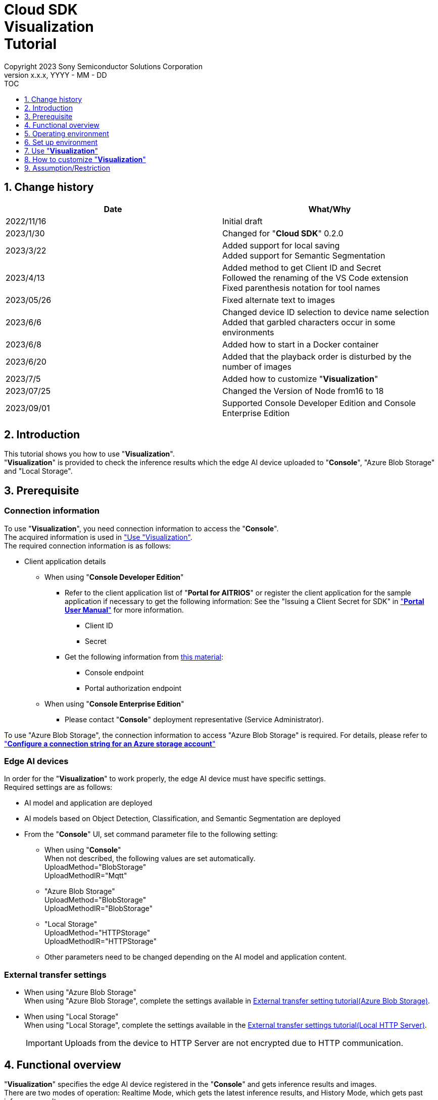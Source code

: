 = Cloud SDK pass:[<br/>] Visualization pass:[<br/>] Tutorial pass:[<br/>] 
:sectnums:
:sectnumlevels: 1
:author: Copyright 2023 Sony Semiconductor Solutions Corporation
:version-label: Version 
:revnumber: x.x.x
:revdate: YYYY - MM - DD
:trademark-desc1: AITRIOS™ and AITRIOS logos are the registered trademarks or trademarks
:trademark-desc2: of Sony Group Corporation or its affiliated companies.
:toc:
:toc-title: TOC
:toclevels: 1
:chapter-label:
:lang: en

== Change history

|===
|Date |What/Why

|2022/11/16
|Initial draft

|2023/1/30
|Changed for "**Cloud SDK**" 0.2.0

|2023/3/22
|Added support for local saving +
Added support for Semantic Segmentation

|2023/4/13
|Added method to get Client ID and Secret +
Followed the renaming of the VS Code extension +
Fixed parenthesis notation for tool names

|2023/05/26
|Fixed alternate text to images

|2023/6/6
|Changed device ID selection to device name selection +
Added that garbled characters occur in some environments

|2023/6/8
|Added how to start in a Docker container

|2023/6/20
|Added that the playback order is disturbed by the number of images

|2023/7/5
|Added how to customize "**Visualization**"

|2023/07/25
|Changed the Version of Node from16 to 18

|2023/09/01
|Supported Console Developer Edition and Console Enterprise Edition
|===

== Introduction
This tutorial shows you how to use "**Visualization**". + 
"**Visualization**" is provided to check the inference results which the edge AI device uploaded to "**Console**", "Azure Blob Storage" and "Local Storage".

[#_precondition]
== Prerequisite
=== Connection information
To use "**Visualization**", you need connection information to access the "**Console**". + 
The acquired information is used in <<#_Execute_visualization,"Use "Visualization">>. + 
The required connection information is as follows:

* Client application details
- When using "**Console Developer Edition**"
** Refer to the client application list of "**Portal for AITRIOS**" or register the client application for the sample application if necessary to get the following information: 
See the "Issuing a Client Secret for SDK" in https://developer.aitrios.sony-semicon.com/en/documents/portal-user-manual["**Portal User Manual**"] for more information.
*** Client ID
*** Secret
+
** Get the following information from https://developer.aitrios.sony-semicon.com/en/file/download/rest-api-authentication[this material]:
*** Console endpoint
*** Portal authorization endpoint

- When using "**Console Enterprise Edition**"
** Please contact "**Console**" deployment representative (Service Administrator).

To use "Azure Blob Storage", the connection information to access "Azure Blob Storage" is required.
For details, please refer to https://learn.microsoft.com/en-us/azure/storage/common/storage-configure-connection-string#configure-a-connection-string-for-an-azure-storage-account[ "**Configure a connection string for an Azure storage account**" ]


=== Edge AI devices
In order for the "**Visualization**" to work properly, the edge AI device must have specific settings. + 
Required settings are as follows:

* AI model and application are deployed
* AI models based on Object Detection, Classification, and Semantic Segmentation are deployed
* From the "**Console**" UI, set command parameter file to the following setting:
+

** When using "**Console**" +
When not described, the following values are set automatically. +
UploadMethod="BlobStorage" +
UploadMethodIR="Mqtt"
** "Azure Blob Storage" +
UploadMethod="BlobStorage" +
UploadMethodIR="BlobStorage"
** "Local Storage" +
UploadMethod="HTTPStorage" +
UploadMethodIR="HTTPStorage" 
+
** Other parameters need to be changed depending on the AI model and application content.

=== External transfer settings
* When using "Azure Blob Storage" +
When using "Azure Blob Storage", complete the settings available in https://developer.aitrios.sony-semicon.com/en/edge-ai-sensing/documents/external-transfer-settings-tutorial-for-azure-blob-storage[External transfer setting tutorial(Azure Blob Storage)]. +
* When using "Local Storage" +
When using "Local Storage", complete the settings available in the https://developer.aitrios.sony-semicon.com/en/edge-ai-sensing/documents/external-transfer-settings-tutorial-for-http-server[External transfer settings tutorial(Local HTTP Server)].
+

IMPORTANT: Uploads from the device to HTTP Server are not encrypted due to HTTP communication.

== Functional overview
"**Visualization**" specifies the edge AI device registered in the "**Console**" and gets inference results and images. + 
There are two modes of operation: Realtime Mode, which gets the latest inference results, and History Mode, which gets past inference results.


== Operating environment
"**Visualization**" can be run in one of the following environments:

* GitHub Codespaces (Hereafter referred to as Codespaces)
** However, when checking the inference results uploaded to "Local Storage", Codespaces cannot be used.
* Dev Container using Visual Studio Code (Hereafter referred to as VS Code) and Docker
* Docker container
* Node.js

== Set up environment

To set up Codespaces, VS Code, and Docker, see the https://developer.aitrios.sony-semicon.com/en/downloads#sdk-getting-started["**SDK Getting Started**"]. + 
To set up and run Node.js on your PC, see the next step.

=== Set up Node.js

. Install Node.js + 
Get the installer for your environment from https://nodejs.org/en/download/[the official site] and install it. +
+
IMPORTANT: Use version 18 of Node.js.

. Clone the repository + 
Clone the "**Visualization**" repository to any directory. If you use the git command, you can clone a repository containing submodules by running the following command:
+
[source, Bash]
----
git clone --recursive https://github.com/SonySemiconductorSolutions/aitrios-sdk-visualization-ts.git
----
+
For other cloning methods, see https://docs.github.com/en/repositories/creating-and-managing-repositories/cloning-a-repository[GitHub Docs].

[#_Execute_visualization]
== Use "**Visualization**"

Use the connection information prepared in the <<#_precondition,"Prerequisite">>

=== Set connection information
. Create the [console_access_settings.yaml] under the [src/common] on Codespaces or on an environment that has cloned a repository, and set the connection information.
-	When using "**Console Developer Edition**"
+
|===
|src/common/console_access_settings.yaml
a|
[source, Yaml]
----
console_access_settings:
  console_endpoint: "Console endpoint"
  portal_authorization_endpoint: "Portal authorization endpoint"
  client_secret: "Secret"
  client_id: "Client ID"
----
|===
+
* Specify the Console endpoint in `**console_endpoint**`. +
* Specify the Portal authorization endpoint in `**portal_authorization_endpoint**`. +
* Specify the Secret of the registered application to the `**client_secret**`. +
* Specify the Client ID of the registered application to the `**client_id**`. +
+

IMPORTANT: See the "Issuing a Client Secret for SDK" in https://developer.aitrios.sony-semicon.com/en/documents/portal-user-manual["**Portal User Manual**"] for how to get Client ID and Secret. + 
See the link:++https://developer.aitrios.sony-semicon.com/en/file/download/rest-api-authentication++[this material]  for how to get Console endpoint and Portal authorization endpoint. + 
These will give you access to the "**Console**". + 
Do not publish or share with others and handle with care.
+
NOTE: To run the "**Visualization**" in a proxy environment, set the `**https_proxy**` environment variable.


- When using "**Console Enterprise Edition**"
+
|===
|src/common/console_access_settings.yaml
a|
[source,Yaml]
----
console_access_settings:
  console_endpoint: "Console endpoint"
  portal_authorization_endpoint: "Portal authorization endpoint"
  client_secret: "Secret"
  client_id: "Client ID"
  application_id: "Application ID"
----
|===
+
* Speech Console endpoint to `**console_endpoint**` +
* Specify the Portal authentication endpoint in `**portal_authorization_endpoint**`. +
The Portal authentication endpoint is specified in the format of `**\https://login.microsoftonline.com/{TenantID}**`. +
*	In `**client_secret**`, specify the Secret of the registered application. +
*	In `**client_id**`, specify the Client ID of the registered application. +
*	In `**application_id**`, specify the Application ID of the registered application. +
+

IMPORTANT: For details on how to fetch the Console endpoint, Client ID, Secret and Tenant ID and Application ID, please contact "**Console**" deployment representative (Service Administrator). +
Do not disclose it to the public or share it with others, handle it with care. +
+
NOTE: When executing "**Visualization**" in the Proxy environment, set the environment variable `**https_proxy**`.

. Create [azure_access_settings.yaml] under [src/common] in the environment where Codespaces or the repository is cloned and set the connection destination information. +
This is set when the destination to obtain the inference results is "Azure Blob Storage".

+
|===
|src/common/azure_access_settings.yaml
a|
[source,Yaml]
----
azure_access_settings:
  connection_string: "Connection info"
  container_name: "Container name"
----
|===
+
* specify the Connection information of "Azure Blob Storage" in `**connection_string**`. +
* Specify the Container name of "Azure Blob Storage" in `**container_name**`. +
+

IMPORTANT: These are the access information to "Azure Blob Storage". +
Do not disclose it to the public or share it with others, handle it with care.

. In the environment  Codespaces or the repository is cloned, set the connection destination information to [settings.ts] under [src/common].
+
|===
|src/common/settings.ts
a|
[source,TypeScript]
----
export const SERVICE = {
  Console: 'console',
  Azure: 'azure',
  Local: 'local'
} as const
type SERVICE_TYPE = typeof SERVICE[keyof typeof SERVICE];

export const CONNECTION_DESTINATION: SERVICE_TYPE = SERVICE.Console
export const LOCAL_ROOT = ''
----
|===
+
* In `**CONNECTION_DESTINATION**`, set the destination location from where the inference results are fetched. The default setting is `**SERVICE.Console**`.
* Specify the path of "Local Storage" in `**LOCAL_ROOT**`. +
This setting is used when `**SERVICE.Local**` is specified in `**CONNECTION_DESTINATION**`.

NOTE: When using the Dev Container environment, the folder is placed in the folder where Local Storage is git cloned folder and +
Set LOCAL_ROOT to `**/workspace/{folder created within the folder where git  is cloned}**`.

=== Launch "**Visualization**"
It is the setting value of [settings.ts] under [src/common], and the startup method differs depending on the usage environment.
|===
|settings.ts settings|How to start it in the Docker container|How to start it in other environments
|SERVICE.Console|<<#_DockerExec,When not to use "Local Storage".>>|<<#_OtherExec,How to start it in other environments>>
|SERVICE.Azure|<<#_DockerExec,When not to use "Local Storage".>>|<<#_OtherExec,How to start it in other environments>>
|SERVICE.Local|<<#_DockerExec,When using "Local Storage".>>|<<#_OtherExec,How to start it in other environments>>
|===

[#_DockerExec]
==== How to launch in a Docker container

. Launch terminal in a directory cloned from the repository

. Run the following command in the terminal
+
When not to use "Local Storage"
+
[source, Bash]
----
docker build . -t visualization-app
docker run -p 3000:3000 -d visualization-app
----
+
When using "Local Storage"
+
[source, Bash]
----
docker build . -t visualization-app
docker run -p 3000:3000 -d -v {Local Storage folder}:{Mount destination of Local Storage (LOCAL_ROOT setting value)} visualization-app
----
NOTE: If port number 3000 is already in use, it will fail to launch with the error: "failed: port is already allocated". 
Change the 3000 of the command to an unused port number.


.	If you want to change the "**Console**" connection information after launching the container, run the following command:
+
[source, Bash]
----
docker cp src/common/console_access_settings.yaml {Container name}:/app/src/common/console_access_settings.yaml
----

. To change the destination to obtain the inference results after the container is launched, execute the following command after changing the destination to obtain the inference results and the connection information.
+
[source,Bash]
----
docker build . -t visualization-app
----


[#_OtherExec]
==== How to launch in other environments
. Launch terminal in Codespaces or a directory cloned from the **Visualization** repository
. Run the following command to install the packages needed for the cloned "**Visualization**": (No need for Codespaces since they are automatically installed)
+
[source, Bash]
----
npm install
----
NOTE: If the error "npm ERR! gyp ERR! build error" occurs when running the preceding command, install the C++ compiler.

. Run the following command in the terminal to launch "**Visualization**": + 
+
[source, Bash]
----
npm run build
npm run start
----

=== Work with "**Visualization**"
Access "**Visualization**" from your browser and perform various operations.

. Open http://localhost:3000 (For Codespaces, the port forwarded URL) in your browser 

NOTE: If you have changed the port number at launching, you will not be able to access it. 
Replace 3000 in the URL with the changed port number.

. Specify the target AI model + 
By selecting the tab at the top left of the screen, you can switch the display mode according to the AI model. + 
For Object Detection, go to <<#_ObjectDetection,"Object Detection display items">>. + 
For Classification, go to <<#_Classification,"Classification display items">>. + 
For Semantic Segmentation, go to <<#_Segmentation,"Segmentation display items">>. + 

. Set parameters for display items + 
You can set display items such as inference results and TimeStamp. + 
To change image display settings, go to <<#_DisPlaySetting,"Change image display settings">>. +

. Specify the mode of operation + 
By selecting the tab at the top right of the screen, you can switch between operation modes. + 
To visualize the latest inference results, go to <<#_RealtimeMode,"Visualize the latest image/inference results">>. + 
To visualize past inference results, go to <<#_HistoryMode,"Visualize past images/inference results">>.

. Save data + 
Images and inference results can be saved locally as images with the inference results overlaid. + 
To save data、go to <<#_SaveData,"Save data">>. +

[#_ObjectDetection]
==== Object Detection display items
* Select the [**Object Detection**] tab at the top left of the screen + 
By selecting the [**Object Detection**] tab, you can display inference results using the AI model of Object Detection.
+
image::ObjectDetectionAITask.png[alt="Object Detection display items", width="600"]
The function of each display part is as follows:
+
|===
|Display part |Function 

|[**Display Setting**] button at the top of the screen
|Opens the inference results display settings dialog

|Image display area in the upper half of the screen
|Inference results are overlaid on the image taken by the edge AI device and displayed

|[**Inference Result**] at the bottom left of the screen
|Displays the raw data for the inference results fetched from the destination location as specified by the user.
|[**Label Setting**] at the bottom right of the screen
|You can list and edit the labels used to display inference results.
|[**Import Labels**] at the bottom of the screen
|Loads and displays the label file saved in the local.
|[**Export Labels**] at the bottom of the screen
|Saves the displayed label information locally. + 
To learn how to edit labels, see <<#_Label-setting, "Change the label settings">>
|===
+


[#_Classification]
==== Classification display items
* Select the [**Classification**] tab at the top left of the screen + 
By selecting the [**Classification**] tab, you can display inference results using the AI model of Classification.
+
image::ClassificationAITask.png[alt="Classification display items", width="600"]
The function of each display part is as follows:
+
|===
|Display part |Function 

|[**Display Setting**] button at the top of the screen
|Opens the inference results display settings dialog

|Image display area in the upper half of the screen
|Inference results are overlaid on the image taken by the edge AI device and displayed. + 
The list on the right displays labels being inferred with the score.

|[**Inference Result**] at the bottom left of the screen
|Displays the raw data of the inference results fetched from the destination location as specified by the user. 
|[**Label Setting**] at the bottom right of the screen
|You can list and edit the labels used to display inference results.
|[**Import Labels**] at the bottom of the screen
|Loads and displays the label file saved in the local.
|[**Export Labels**] at the bottom of the screen
|Saves the displayed label information locally. +
To learn how to edit labels, see <<#_Label-setting, "Change the label settings">>
|===
+
[NOTE]
====
If the inference result to be visualized is the output of an AI model of Object Detection, the score display of the inference result becomes an outlier. + 
In that case, set the AI Task to [**Classification**].
====

[#_Segmentation]
==== Segmentation display items
* Select the [**Segmentation**] tab at the top left of the screen + 
By selecting the [**Segmentation**] tab, you can display inference results using the AI model of Segmentation.
+
image::SegmentationAITask.png[alt="Segmentation display items", width="600"]
The function of each display part is as follows:
+
|===
|Display part |Function 

|[**Display Setting**] button at the top of the screen
|Opens the inference results display settings dialog.

|Image display area in the upper half of the screen
|Inference results are overlaid on the image taken by the edge AI device and displayed.
The list on the right displays labels being inferred with the score.
|[**Inference Result**] at the bottom left of the screen
|Displays the raw data of the inference results fetched from the destination location as specified by the user. 
|[**Label Table**] at the bottom of the screen
|Displays the label table used to display inference results. +
|[**Visible**] in [**Label Table**]
|Displays/Hides the label.
|[**Id**] in [**Label Table**]
|Displays the class ID of the label.
|[**Label**] in [**Label Table**]
|The label name can be displayed and edited.
|[**Color**] in [**Label Table**]
|The color of inference results can be displayed and changed. +
|[**Add Label**] drop-down at the bottom of the screen
|Specifies where to add a label to the label table. +
The setting range is 0 to the final ID of the label table + 1, and the maximum value is the final ID of the label table + 1.
|[**Add Label**] button at the bottom of the screen
|Adds a label at the position selected in the left drop-down.
|[**Delete Label**] drop-down at the bottom of the screen
|Specifies where to delete a label in the label table. +
The setting range is 0 to the final ID of the label table, and the maximum value is the final ID of the label table.
|[**Delete Label**] button at the bottom of the screen
|Deletes a label at the position selected in the left drop-down.
|[**Import Labels**] at the bottom of the screen
|Loads and displays the label file saved in the local.
|[**Export Labels**] at the bottom of the screen
|Saves the displayed label information locally. +
To learn how to edit labels, see <<#_Label-setting, "Change the label settings">>
|===


[#_DisPlaySetting]
=== Change image display settings
==== Set display settings in Display Setting +
. The display settings dialog displays by clicking the [**Display Setting**] button at the top of the screen. +
. You can set the display of the image display area by changing each parameter. + 
[**Classification**] and other AI tasks display different items. +

* [**Object Detection**]
+ 
image::ObjectDetectionDisplaySetting.png[alt="Display Setting for Object Detection", width="600"]
+ 
The meaning of each parameter is as follows:
+ 
|===
|Parameter |Meaning

|[**Probability**] slider |Sets the displayed confidence threshold.

|[**Display Timestamp**] button |Sets whether to display or hide image file timestamps.
|===

* [**Classification**]
+ 
image::ClassificationDisplaySetting.png[alt="Display Setting for Classification", width="600"]
+ 
The meaning of each parameter is as follows:
+ 
|===
|Parameter |Meaning

|[**Probability**] slider |Sets the displayed confidence threshold.

|[**Display Timestamp**] button |Sets whether to display or hide image file timestamps.

|[**Display Top Score**] drop-down list |Sets the number of items to display in the inference results list.

|[**Overlay Inference Result**] button |Sets whether to display or hide information with the highest score of inference results.

|[**Overlay Inference Result Color**] button |Sets the display color for information with the highest score of inference results.
|===

* [**Segmentation**]
+ 
image::SegmentationDisplaySetting.png[alt="Display Setting for Segmentation", width="600"]
+
The meaning of each parameter is as follows:
+ 
|===
|Parameter |Meaning

|[**Transparency**] slider |Sets the transparency of the inference results to display.

|[**Display Timestamp**] button |Sets whether to display or hide image file timestamps.
|===

[#_Label-setting]
==== Change the label settings
You can change the labels that display on the image by editing the text box in [**Label Setting**] and the contents of [**Label Table**] directly or by importing a label file (json) from [**Import Labels**].

* Edit the text box directly + 
Write the labels in the order of the class IDs that the AI model identifies. + 
For [**Object Detection**] and [**Classification**], you can set labels separated by line breaks.
+
image::LabelSetting.png[alt="Label settings for Object Detection and Classification", width="600"]
+
For [**Segmentation**], you can display or hide labels, change label names, and specify label colors. +
+
image::LabelSetting_Seg.png[alt="Label settings for Segmentation", width="600"]
+

In the preceding image sets the class IDs to "Apple", "Orange", and "Banana". +


* Load label file (json) + 
Press the [**Import Labels**] button to read a locally saved label file (json). + 
Label file formats differ between [**Segmentation**] and other AI tasks. + 
Refer to the following for the format of the label file (json). +
+
|===
|[**Object Detection**]/[**Classification**](json)
a|
[source, json]
----
{
  "label": [
    "Apple",
    "Orange",
    "Banana"
  ]
}
----
|=== 
+
|===
|[**Segmentation**](json)
a|
[source, json]
----
{
   "labelList": [
      {
        "isVisible": true
        "label": "Apple"
        "color": "#000000"
      },
      {
        "isVisible": false
        "label": "Orange"
        "color": "#0000ff"
      },
      {
        "isVisible": true
        "label": "Banana"
        "color": "#ff0000"
      }
   ]
}
----
|=== 
+
In the preceding case sets the class IDs to "Apple", "Orange", and "Banana".


[#_RealtimeMode]
=== Visualize the latest image/inference results
Realtime Mode lets you visualize the latest inference results and images.

. Select the [**Realtime Mode**] tab at the top right of the screen +
. Set runtime parameters + 
When Realtime Mode is selected, the right side of the screen switches to the following content: +
+
image::RealtimeModeSetting.png[alt="Realtime Mode display items", width="700"]
+
The meaning of each parameter is as follows:
+
|===
|Parameter |Meaning 

|[**Device Name**] drop-down list
|Selects the Device Name of the edge AI device registered in the "**Console**"

|[**Reload**] button
|Reloads Device Name list +
[**Device Name**] is left unselected after pressing the button

|[**Polling Interval**] slider
|Sets the polling interval at the time of fetching data from the destination connection location as specified by the user. +
The polling interval is displayed numerically to the right of the slider.

|[**Start Upload**]/[**Stop Upload**] button
|Starts/Stops uploading images and inference results

|[**Start Polling**]/[**Stop Polling**] button
|Starts/stops fetching and displaying the latest image(s) and inference results from the destination connection location as specified by the user.

|===
+

. Instruct the edge AI device to start inference + 
Press the [**Start Upload**] to instruct the edge AI device to start inference. +
Once the inference is initiated, it starts uploading the image(s) and inference results from Edge AI
device to the connection destination location specified by the user.

. Start updating inference result display + 
On clicking [**Start Polling**], it displays on the left-side of the screen the images and inference results that were uploaded to the destination location specified by the user. +
Gets the latest image and inference results and updates the display at the frequency set by [**Polling Interval**]. +
When the data acquisition time exceeds [**Polling Interval**], [**Stop Polling**] is automatically executed.

. Stop updating inference result display + 
Press [**Stop Polling**] to stop updating display and to stop fetching images, inference results from the destination location specified by the user.

. Instruct the edge AI device to stop inference + 
Press the [**Stop Upload**] to instruct the edge AI device to stop inference. +
On stopping the inferences, it stops uploading the images, inference results from Edge AI device to the
destination location specified by the user.
+
[NOTE]
====
Pressing the [**Stop Upload**] stops both uploading inference results and display updates.
====


[#_HistoryMode]
=== Visualize past images/inference results
History Mode lets you visualize past inference results and images.

. Select the [**History Mode**] tab at the top right of the screen +
. Set runtime parameters + 
When History Mode is selected, the right side of the screen switches to the following content: +
+
image::HistoryModeSetting.png[alt="History Mode display items", width="700"]
+
The meaning of each parameter is as follows:
+
|===
|Parameter |Meaning 

|[**Device Name**] drop-down list
|Selects the Device Name of the edge AI device registered in the "**Console**"

|[**Reload**] button
|Reloads Device Name list +
[**Device Name**] is left unselected after pressing the button

|[**Image Selection**] slider
|Sets the index of the inference source image to start displaying +
The index is displayed numerically to the right of the slider +
When the value of the slider is changed, updates to inference source image with date and time tied to index

|[**Sub Directory**] drop-down list
|Selects the Sub Directory of images stored in the destination connection location specified by the user.

|[**Interval Time**] slider
|Sets the playing interval when updating inference source images +
The playing interval is displayed numerically to the right of the slider

|[**Start Playing**]/[**Stop Playing**] button
|Starts/Stops updating inference source images

|[**Save Data**] button
|Displays Save Data menu
|===
+

. Start displaying inference results + 
Press the [**Start Playing**] to display images and inference results in the directory selected by the [**Sub Directory**] on the left side of the screen. + 
The display is sequentially updated at intervals set by [**Interval Time**] from the index set by [**Image Selection**].  +
When the data acquisition time exceeds [**Interval Time**], [**Stop Playing**] is automatically executed. 
. Stop displaying inference results + 
Pressing the [**Stop Upload**] stops display updates. + 

[#_SaveData]
=== Save data
. Press the [**Save Data**] button in [**History Mode**] to display Save Data menu. + 
The [**Save Data**] button can be pressed by specifying the [**Device Name**] and [**Sub Directory**].
+
image::SaveDialog.png[alt="Display items in the Save Data menu", width="600"]
+
The meaning of each parameter is as follows:
+
|===
|Parameter |Meaning 

|[**Type**] radio button
|Selects the image save format. +
[**Original Image**] saves images and inference results. +
[**Overlaid Image**] saves images with the inference results overlaid according to display settings, and inference results. +

|[**Range**] slider
|Sets a range for saving the data. +
|[**Save**] button
|Press to display the file save dialog. +
The save process is started by specifying where to save. +
|===
. Set each parameter and press the [**Save**] button.
. Set where to save and press the [**Save**] button to start the save process.
. A progress bar displays during the save process.  +
. When the save process is complete, the data is saved to the specified destination. 


== How to customize "**Visualization**"
By customizing "**Visualization**", you can visualize inference results using your own AI models and Wasm. + 
For customization procedures, see link:CloudSDK_CustomizeGuideline_Visualization.adoc[**"Cloud SDK Visualization Customization Guidelines"**].

== Assumption/Restriction
*  In some environments, setting a label name other than half-width alphanumeric characters may result in garbled characters when saving images.
* If there are more than 1000 images in a subdirectory in History Mode or Realtime Mode, the playback order of the images may be disturbed.


=== About AI Models supported by "**Visualization**"
The supported AI models are Object Detection, Classification, and Semantic Segmentation.
